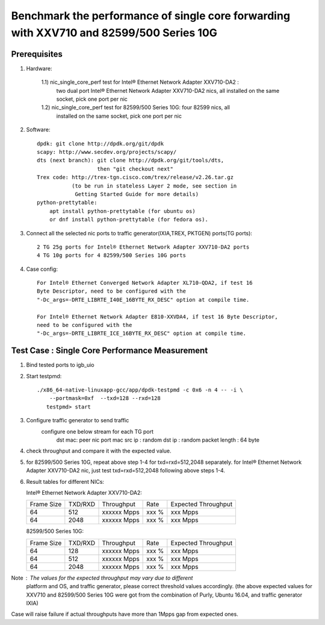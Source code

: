 .. SPDX-License-Identifier: BSD-3-Clause
   Copyright(c) 2016 Intel Corporation

========================================================================================
Benchmark the performance of single core forwarding with XXV710 and 82599/500 Series 10G
========================================================================================

Prerequisites
=============

1. Hardware:

    1.1) nic_single_core_perf test for Intel® Ethernet Network Adapter XXV710-DA2 :
        two dual port Intel® Ethernet Network Adapter XXV710-DA2 nics, all installed
        on the same socket, pick one port per nic
    1.2) nic_single_core_perf test for 82599/500 Series 10G: four 82599 nics, all
        installed on the same socket, pick one port per nic
  
2. Software::

    dpdk: git clone http://dpdk.org/git/dpdk
    scapy: http://www.secdev.org/projects/scapy/
    dts (next branch): git clone http://dpdk.org/git/tools/dts, 
                       then "git checkout next" 
    Trex code: http://trex-tgn.cisco.com/trex/release/v2.26.tar.gz 
               (to be run in stateless Layer 2 mode, see section in
                Getting Started Guide for more details)
    python-prettytable:
        apt install python-prettytable (for ubuntu os) 
        or dnf install python-prettytable (for fedora os). 

3. Connect all the selected nic ports to traffic generator(IXIA,TREX,
   PKTGEN) ports(TG ports)::

    2 TG 25g ports for Intel® Ethernet Network Adapter XXV710-DA2 ports
    4 TG 10g ports for 4 82599/500 Series 10G ports

4. Case config::

    For Intel® Ethernet Converged Network Adapter XL710-QDA2, if test 16
    Byte Descriptor, need to be configured with the
    "-Dc_args=-DRTE_LIBRTE_I40E_16BYTE_RX_DESC" option at compile time.

    For Intel® Ethernet Network Adapter E810-XXVDA4, if test 16 Byte Descriptor,
    need to be configured with the
    "-Dc_args=-DRTE_LIBRTE_ICE_16BYTE_RX_DESC" option at compile time.
    

Test Case : Single Core Performance Measurement
===============================================
1) Bind tested ports to igb_uio

2) Start testpmd::

     ./x86_64-native-linuxapp-gcc/app/dpdk-testpmd -c 0x6 -n 4 -- -i \
         --portmask=0xf  --txd=128 --rxd=128
        testpmd> start
        
3) Configure traffic generator to send traffic
    configure one below stream for each TG port
        dst mac: peer nic port mac
        src ip : random
        dst ip : random
        packet length : 64 byte
        
4)  check throughput and compare it with the expected value.

5)  for 82599/500 Series 10G, repeat above step 1-4 for txd=rxd=512,2048 separately.
    for Intel® Ethernet Network Adapter XXV710-DA2  nic, just test
    txd=rxd=512,2048 following above steps 1-4.

6) Result tables for different NICs:

   Intel® Ethernet Network Adapter XXV710-DA2:

   +------------+---------+-------------+---------+---------------------+
   | Frame Size | TXD/RXD |  Throughput |   Rate  | Expected Throughput |
   +------------+---------+-------------+---------+---------------------+
   |     64     |   512   | xxxxxx Mpps |   xxx % |     xxx    Mpps     |
   +------------+---------+-------------+---------+---------------------+
   |     64     |   2048  | xxxxxx Mpps |   xxx % |     xxx    Mpps     |
   +------------+---------+-------------+---------+---------------------+

   82599/500 Series 10G:

   +------------+---------+-------------+---------+---------------------+
   | Frame Size | TXD/RXD |  Throughput |   Rate  | Expected Throughput |
   +------------+---------+-------------+---------+---------------------+
   |     64     |   128   | xxxxxx Mpps |   xxx % |       xxx  Mpps     |
   +------------+---------+-------------+---------+---------------------+
   |     64     |   512   | xxxxxx Mpps |   xxx % |       xxx  Mpps     |
   +------------+---------+-------------+---------+---------------------+
   |     64     |   2048  | xxxxxx Mpps |   xxx % |       xxx  Mpps     |
   +------------+---------+-------------+---------+---------------------+

Note : The values for the expected throughput may vary due to different
       platform and OS, and traffic generator, please correct threshold
       values accordingly. (the above expected values for XXV710 and
       82599/500 Series 10G were got from the combination of Purly,
       Ubuntu 16.04, and traffic generator IXIA)

Case will raise failure if actual throughputs have more than 1Mpps gap
from expected ones. 
